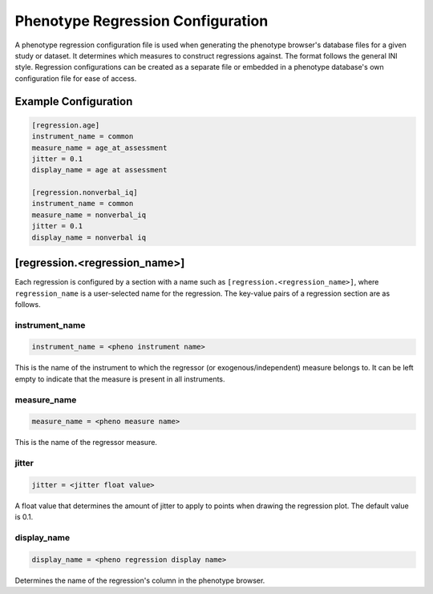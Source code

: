 Phenotype Regression Configuration
==================================

A phenotype regression configuration file is used when generating
the phenotype browser's database files for a given study or dataset.
It determines which measures to construct regressions against.
The format follows the general INI style.
Regression configurations can be created as a separate file or
embedded in a phenotype database's own configuration file for ease of access.

Example Configuration
---------------------

.. code-block:: ini

  [regression.age]
  instrument_name = common
  measure_name = age_at_assessment
  jitter = 0.1
  display_name = age at assessment

  [regression.nonverbal_iq]
  instrument_name = common
  measure_name = nonverbal_iq
  jitter = 0.1
  display_name = nonverbal iq

[regression.<regression_name>]
------------------------------

Each regression is configured by a section with a name such as
``[regression.<regression_name>]``, where ``regression_name`` is a
user-selected name for the regression. The key-value pairs of a regression
section are as follows.

instrument_name
_______________

.. code-block:: ini

  instrument_name = <pheno instrument name>

This is the name of the instrument to which the regressor
(or exogenous/independent) measure belongs to. It can be left empty to indicate
that the measure is present in all instruments.

measure_name
____________

.. code-block:: ini

  measure_name = <pheno measure name>

This is the name of the regressor measure.

jitter
______

.. code-block:: ini

  jitter = <jitter float value>

A float value that determines the amount of jitter to apply
to points when drawing the regression plot. The default value is 0.1.


display_name
____________

.. code-block:: ini

  display_name = <pheno regression display name>

Determines the name of the regression's column in the phenotype browser.
